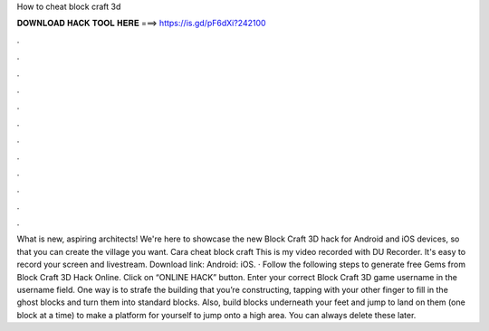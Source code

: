 How to cheat block craft 3d

𝐃𝐎𝐖𝐍𝐋𝐎𝐀𝐃 𝐇𝐀𝐂𝐊 𝐓𝐎𝐎𝐋 𝐇𝐄𝐑𝐄 ===> https://is.gd/pF6dXi?242100

.

.

.

.

.

.

.

.

.

.

.

.

What is new, aspiring architects! We're here to showcase the new Block Craft 3D hack for Android and iOS devices, so that you can create the village you want. Cara cheat block craft This is my video recorded with DU Recorder. It's easy to record your screen and livestream. Download link: Android:  iOS. · Follow the following steps to generate free Gems from Block Craft 3D Hack Online. Click on “ONLINE HACK” button. Enter your correct Block Craft 3D game username in the username field. One way is to strafe the building that you’re constructing, tapping with your other finger to fill in the ghost blocks and turn them into standard blocks. Also, build blocks underneath your feet and jump to land on them (one block at a time) to make a platform for yourself to jump onto a high area. You can always delete these later.